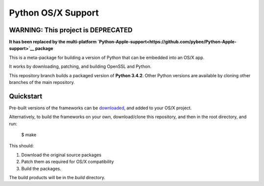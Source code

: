 Python OS/X Support
===================

WARNING: This project is DEPRECATED
-----------------------------------

**It has been replaced by the multi-platform `Python-Apple-support<https://github.com/pybee/Python-Apple-support>`__ package**

This is a meta-package for building a version of Python that can be embedded
into an OS/X app.

It works by downloading, patching, and building OpenSSL and Python.

This repository branch builds a packaged version of **Python 3.4.2**.
Other Python versions are available by cloning other branches of the main
repository.

Quickstart
----------

Pre-built versions of the frameworks can be downloaded_, and added to
your OS/X project.

Alternatively, to build the frameworks on your own, download/clone this
repository, and then in the root directory, and run:

    $ make

This should:

1. Download the original source packages
2. Patch them as required for OS/X compatibility
3. Build the packages.

The build products will be in the `build` directory.

.. _downloaded: https://github.com/pybee/Python-OSX-support/releases/download/3.4.2-b3/Python-3.4.2-OSX-support.b3.tar.gz
